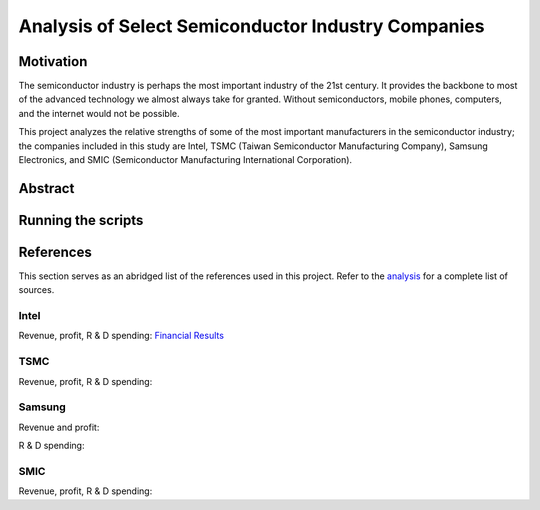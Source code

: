 Analysis of Select Semiconductor Industry Companies
====================================================

Motivation
-----------

The semiconductor industry is perhaps the most important industry of the 21st century. It provides
the backbone to most of the advanced technology we almost always take for granted. Without
semiconductors, mobile phones, computers, and the internet would not be possible.

This project analyzes the relative strengths of some of the most important manufacturers in the 
semiconductor industry; the companies included in this study are Intel, TSMC (Taiwan Semiconductor
Manufacturing Company), Samsung Electronics, and SMIC (Semiconductor Manufacturing International
Corporation).



Abstract
----------

Running the scripts
-------------------

References
-----------

This section serves as an abridged list of the references used in this project. Refer to the
`analysis <./analysis/Analysis.rst>`_ for a complete list of sources.

Intel
~~~~~~~~

Revenue, profit, R & D spending: `Financial Results <https://www.intc.com/financial-info/financial-results>`_

TSMC
~~~~~~

Revenue, profit, R & D spending: 

Samsung
~~~~~~~~~

Revenue and profit:

R & D spending:

SMIC
~~~~~~

Revenue, profit, R & D spending:
